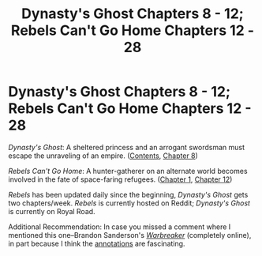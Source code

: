 #+TITLE: Dynasty's Ghost Chapters 8 - 12; Rebels Can't Go Home Chapters 12 - 28

* Dynasty's Ghost Chapters 8 - 12; Rebels Can't Go Home Chapters 12 - 28
:PROPERTIES:
:Author: ThisStoryNow
:Score: 10
:DateUnix: 1534000971.0
:DateShort: 2018-Aug-11
:END:
/Dynasty's Ghost/: A sheltered princess and an arrogant swordsman must escape the unraveling of an empire. ([[https://www.royalroad.com/fiction/19159/dynastys-ghost][Contents]], [[https://www.royalroad.com/fiction/19159/dynastys-ghost/chapter/237928/chapter-8-consequences-of-a-single-action][Chapter 8]])

/Rebels Can't Go Home/: A hunter-gatherer on an alternate world becomes involved in the fate of space-faring refugees. ([[https://www.reddit.com/r/HFY/comments/8yvx4a/rebels_cant_go_home/][Chapter 1]], [[https://www.reddit.com/r/HFY/comments/91v7xt/rebels_cant_go_home_chapter_12/][Chapter 12]])

/Rebels/ has been updated daily since the beginning, /Dynasty's Ghost/ gets two chapters/week. /Rebels/ is currently hosted on Reddit; /Dynasty's Ghost/ is currently on Royal Road.

Additional Recommendation: In case you missed a comment where I mentioned this one--Brandon Sanderson's [[https://brandonsanderson.com/books/warbreaker/warbreaker/][/Warbreaker/]] (completely online), in part because I think the [[https://brandonsanderson.com/annotation-warbreaker-dedication/][annotations]] are fascinating.


